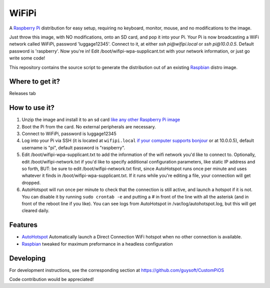 WiFiPi
======

A `Raspberry Pi <http://www.raspberrypi.org/>`_ distribution for easy setup, requiring no keyboard, monitor, mouse, and no modifications to the image.

Just throw this image, with NO modifications, onto an SD card, and pop it into your Pi. Your Pi is now broadcasting a WiFi network called WiFiPi,
password 'luggage12345'. Connect to it, at either `ssh pi@wifipi.local` or `ssh pi@10.0.0.5`. Default password is 'raspberry'.
Now you're in! Edit /boot/wifipi-wpa-supplicant.txt with your network information, or just go write some code!

This repository contains the source script to generate the distribution out of an existing `Raspbian <http://www.raspbian.org/>`_ distro image.

Where to get it?
----------------

Releases tab

How to use it?
--------------

#. Unzip the image and install it to an sd card `like any other Raspberry Pi image <https://www.raspberrypi.org/documentation/installation/installing-images/README.md>`_
#. Boot the Pi from the card. No external peripherals are necessary.
#. Connect to WiFiPi, password is luggage12345
#. Log into your Pi via SSH (it is located at ``wifipi.local`` `if your computer supports bonjour <https://learn.adafruit.com/bonjour-zeroconf-networking-for-windows-and-linux/overview>`_ or at 10.0.0.5), default username is "pi", default password is "raspberry".
#. Edit /boot/wifipi-wpa-supplicant.txt to add the information of the wifi network you'd like to connect to. Optionally, edit /boot/wifipi-network.txt if you'd like to specify additional configuration parameters, like static IP address and so forth, BUT: be sure to edit /boot/wifipi-network.txt first, since AutoHotspot runs once per minute and uses whatever it finds in /boot/wifipi-wpa-supplicant.txt. If it runs while you're editing a file, your connection will get dropped.
#. AutoHotspot will run once per minute to check that the connection is still active, and launch a hotspot if it is not. You can disable it by running ``sudo crontab -e`` and putting a `#` in front of the line with all the asterisk (and in front of the reboot line if you like). You can see logs from AutoHotspot in /var/log/autohotspot.log, but this will get cleared daily.

Features
--------

* `AutoHotspot <http://www.raspberryconnect.com/network/item/331-raspberry-pi-auto-wifi-hotspot-switch-direct-connection>`_ Automatically launch a Direct Connection WiFi hotspot when no other connection is available.
* `Raspbian <http://www.raspbian.org/>`_ tweaked for maximum preformance in a headless configuration

Developing
----------

For development instructions, see the corresponding section at https://github.com/guysoft/CustomPiOS

Code contribution would be appreciated!
